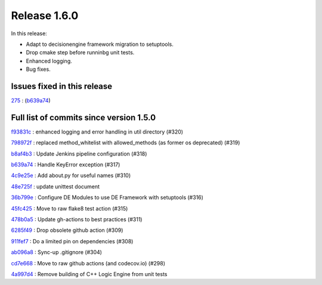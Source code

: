 Release 1.6.0
-------------

In this release:

* Adapt to decisionengine framework migration to setuptools.
* Drop cmake step before runninbg unit tests.
* Enhanced logging.
* Bug fixes.

Issues fixed in this release
~~~~~~~~~~~~~~~~~~~~~~~~~~~~

`275 <https://github.com/HEPCloud/decisionengine/issues/275>`_ : (`b639a74 <https://github.com/HEPCloud/decisionengine_modules/commit/b639a742b05e2b94ce5d775a25f65a3720c0d820>`_)


Full list of commits since version 1.5.0
~~~~~~~~~~~~~~~~~~~~~~~~~~~~~~~~~~~~~~~~

`f93831c <https://github.com/HEPCloud/decisionengine_modules/commit/f93831ccc24ca8a7363a91d023fb2a593db2dbdf>`_
:   enhanced logging and error handling in util directory (#320)

`798972f <https://github.com/HEPCloud/decisionengine_modules/commit/798972f6743e8f6b793c07c6bae321b0ef302f9d>`_
:   replaced method_whitelist with allowed_methods (as former os deprecated) (#319)

`b8af4b3 <https://github.com/HEPCloud/decisionengine_modules/commit/b8af4b307c285f0868a192a081a7627b3557cfa0>`_
:   Update Jenkins pipeline configuration (#318)

`b639a74 <https://github.com/HEPCloud/decisionengine_modules/commit/b639a742b05e2b94ce5d775a25f65a3720c0d820>`_
:   Handle KeyError exception (#317)

`4c9e25e <https://github.com/HEPCloud/decisionengine_modules/commit/4c9e25e72528c3e724ce91d443f60249b5b169e1>`_
:   Add about.py for useful names (#310)

`48e725f <https://github.com/HEPCloud/decisionengine_modules/commit/48e725fd7c0327ce702c2966d54f7872909d8e6f>`_
:   update unittest document

`36b799e <https://github.com/HEPCloud/decisionengine_modules/commit/36b799e6ea97c5459f9c3a6c9728767eeee2d7cd>`_
:   Configure DE Modules to use DE Framework with setuptools (#316)

`45fc425 <https://github.com/HEPCloud/decisionengine_modules/commit/45fc425e02618de8e1ac06c32e54fb7c4806a2c3>`_
:   Move to raw flake8 test action (#315)

`478b0a5 <https://github.com/HEPCloud/decisionengine_modules/commit/478b0a5dd9e6473678089162062d22adfa49e20b>`_
:   Update gh-actions to best practices (#311)

`6285f49 <https://github.com/HEPCloud/decisionengine_modules/commit/6285f49b051784cb788fe20629ad7b9a8547db2e>`_
:   Drop obsolete github action (#309)

`911fef7 <https://github.com/HEPCloud/decisionengine_modules/commit/911fef7b86421a298ca21abd7b32802b3072bc7d>`_
:   Do a limited pin on dependencies (#308)

`ab096a8 <https://github.com/HEPCloud/decisionengine_modules/commit/ab096a881764f6ba2b9ee037a3a40042997cea65>`_
:   Sync-up .gitignore (#304)

`cd7e668 <https://github.com/HEPCloud/decisionengine_modules/commit/cd7e66810d8eadd7a8331ad1b006a638f342b325>`_
:   Move to raw github actions (and codecov.io) (#298)

`4a997d4 <https://github.com/HEPCloud/decisionengine_modules/commit/4a997d422b47d11a3d71b8795726d421049dfdfb>`_
:   Remove building of C++ Logic Engine from unit tests
